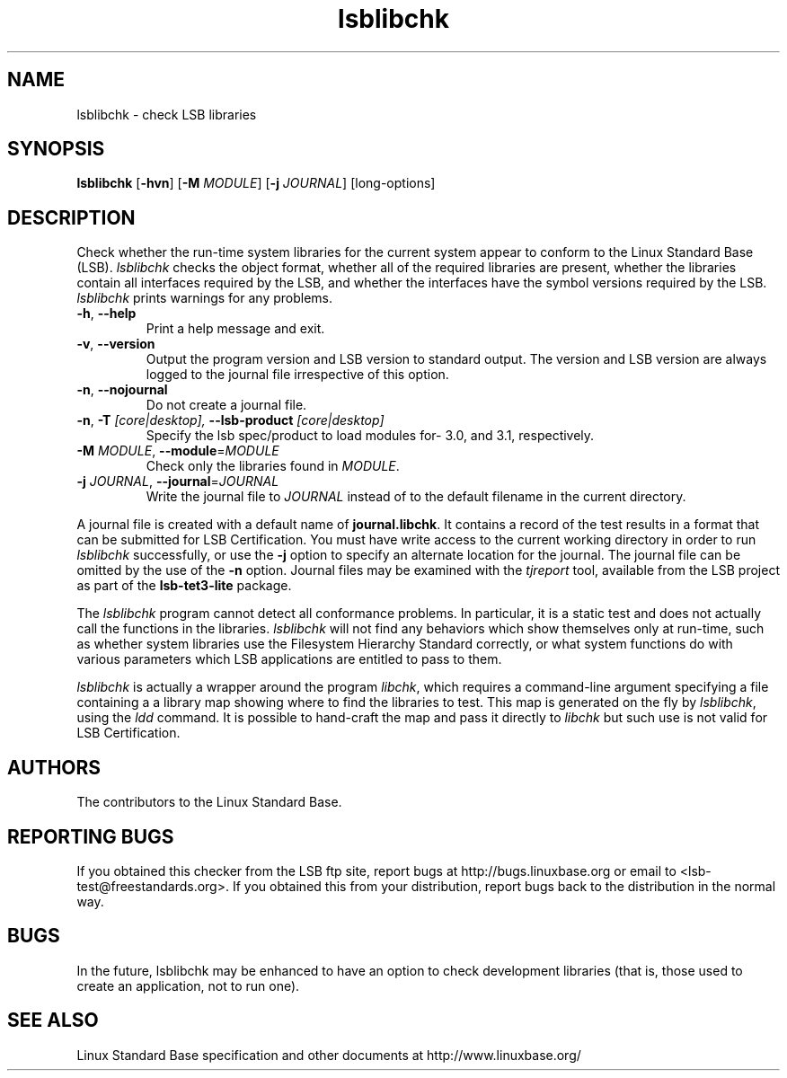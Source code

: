 .TH lsblibchk "1" "" "lsblibchk (LSB)" LSB
.SH NAME
lsblibchk \- check LSB libraries
.SH SYNOPSIS
.B lsblibchk
.RB [ \-hvn ]
.RB [ \-M
.IR MODULE ]
.RB [ \-j
.IR JOURNAL ]
[long-options]
.SH DESCRIPTION
.PP
Check whether the run\-time system libraries for the current system
appear to conform to the Linux Standard Base (LSB).  
.I lsblibchk
checks
the object format, whether all of the required libraries are present,
whether the libraries contain all interfaces required by the LSB, and
whether the interfaces have the symbol versions required by the LSB.
.I lsblibchk
prints warnings for any problems.
.TP
\fB\-h\fR, \fB--help\fR
Print a help message and exit.
.TP
\fB\-v\fR, \fB--version\fR
Output the program version and LSB version to standard output.
The version and LSB version are always logged to the journal
file irrespective of this option.
.TP
\fB\-n\fR, \fB--nojournal\fR
Do not create a journal file.
.TP
\fB\-n\fR, \fB-T \fI[core|desktop], \fB--lsb-product \fI[core|desktop]\fR
Specify the lsb spec/product to load modules for- 3.0, and 3.1,
respectively.
.TP
\fB\-M \fIMODULE\fR, \fB--module\fR=\fIMODULE\fR
Check only the libraries found in \fIMODULE\fR.
.TP
\fB\-j \fIJOURNAL\fR, \fB--journal\fR=\fIJOURNAL\fR
Write the journal file to \fIJOURNAL\fR
instead of to the default filename in the current directory.
.PP
A journal file is created with a default name of
.BR journal.libchk .
It contains a record of the test results in a format that
can be submitted for LSB Certification.
You must have write access to the current working directory
in order to run 
.I lsblibchk
successfully, or use the \fB\-j\fR option to
specify an alternate location for the journal. The
journal file can be omitted by the use of the \fB\-n\fP option.
Journal files may be examined with the
.I tjreport
tool, available from the LSB project as part of the
.B lsb-tet3-lite
package.
.PP
The 
.I lsblibchk
program cannot detect all conformance problems.  In
particular, it is a static test and does not actually call the
functions in the libraries.  
.I lsblibchk
will not find any behaviors
which show themselves only at run\-time, such as whether system
libraries use the Filesystem Hierarchy Standard correctly, or what system
functions do with various parameters which LSB applications are
entitled to pass to them.
.PP
.I lsblibchk
is actually a wrapper around the program
.IR libchk ,
which requires a command-line argument specifying a file
containing a a library map showing where to find the libraries to test.
This map is generated on the fly by
.IR lsblibchk ,
using the
.I ldd
command.  It is possible to hand-craft the map and pass it 
directly to 
.I libchk
but such use is not valid for LSB Certification.
.SH "AUTHORS"
The contributors to the Linux Standard Base.
.SH "REPORTING BUGS"
If you obtained this checker from the LSB ftp site,
report bugs at http://bugs.linuxbase.org or email to
<lsb-test@freestandards.org>.  If you obtained this
from your distribution, report bugs back to the
distribution in the normal way.
.SH "BUGS"
In the future, lsblibchk may be enhanced to have an option to check
development libraries (that is, those used to create an application,
not to run one).
.SH "SEE ALSO"
Linux Standard Base specification and other documents at
http://www.linuxbase.org/
